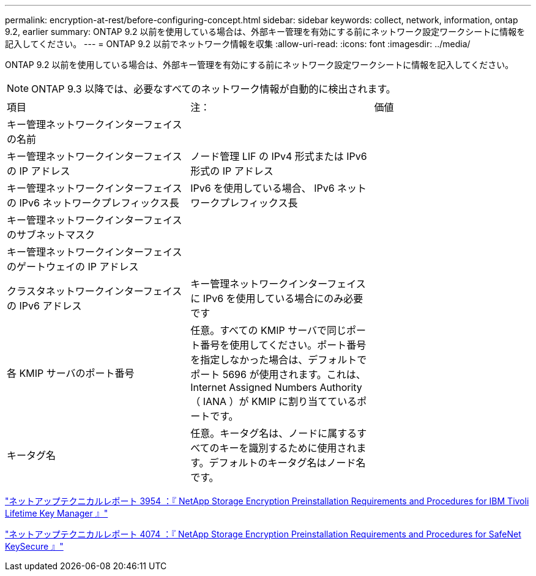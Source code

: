 ---
permalink: encryption-at-rest/before-configuring-concept.html 
sidebar: sidebar 
keywords: collect, network, information, ontap 9.2, earlier 
summary: ONTAP 9.2 以前を使用している場合は、外部キー管理を有効にする前にネットワーク設定ワークシートに情報を記入してください。 
---
= ONTAP 9.2 以前でネットワーク情報を収集
:allow-uri-read: 
:icons: font
:imagesdir: ../media/


[role="lead"]
ONTAP 9.2 以前を使用している場合は、外部キー管理を有効にする前にネットワーク設定ワークシートに情報を記入してください。

[NOTE]
====
ONTAP 9.3 以降では、必要なすべてのネットワーク情報が自動的に検出されます。

====
[cols="35,35,30"]
|===


| 項目 | 注： | 価値 


 a| 
キー管理ネットワークインターフェイスの名前
 a| 
 a| 



 a| 
キー管理ネットワークインターフェイスの IP アドレス
 a| 
ノード管理 LIF の IPv4 形式または IPv6 形式の IP アドレス
 a| 



 a| 
キー管理ネットワークインターフェイスの IPv6 ネットワークプレフィックス長
 a| 
IPv6 を使用している場合、 IPv6 ネットワークプレフィックス長
 a| 



 a| 
キー管理ネットワークインターフェイスのサブネットマスク
 a| 
 a| 



 a| 
キー管理ネットワークインターフェイスのゲートウェイの IP アドレス
 a| 
 a| 



 a| 
クラスタネットワークインターフェイスの IPv6 アドレス
 a| 
キー管理ネットワークインターフェイスに IPv6 を使用している場合にのみ必要です
 a| 



 a| 
各 KMIP サーバのポート番号
 a| 
任意。すべての KMIP サーバで同じポート番号を使用してください。ポート番号を指定しなかった場合は、デフォルトでポート 5696 が使用されます。これは、 Internet Assigned Numbers Authority （ IANA ）が KMIP に割り当てているポートです。
 a| 



 a| 
キータグ名
 a| 
任意。キータグ名は、ノードに属するすべてのキーを識別するために使用されます。デフォルトのキータグ名はノード名です。
 a| 

|===
https://www.netapp.com/pdf.html?item=/media/19676-tr-3954.pdf["ネットアップテクニカルレポート 3954 ：『 NetApp Storage Encryption Preinstallation Requirements and Procedures for IBM Tivoli Lifetime Key Manager 』"]

https://www.netapp.com/pdf.html?item=/media/19682-tr-4074.pdf["ネットアップテクニカルレポート 4074 ：『 NetApp Storage Encryption Preinstallation Requirements and Procedures for SafeNet KeySecure 』"]
